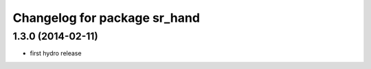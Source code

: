 ^^^^^^^^^^^^^^^^^^^^^^^^^^^^^
Changelog for package sr_hand
^^^^^^^^^^^^^^^^^^^^^^^^^^^^^

1.3.0 (2014-02-11)
------------------
* first hydro release

